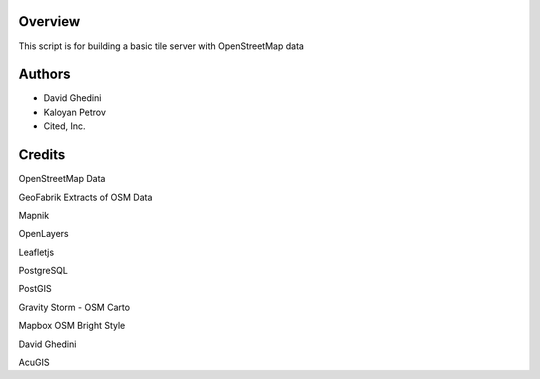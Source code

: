Overview
------------

This script is for building a basic tile server with OpenStreetMap data ::


Authors
-------

* David Ghedini
* Kaloyan Petrov
* Cited, Inc.



Credits
-------

OpenStreetMap Data

GeoFabrik Extracts of OSM Data

Mapnik

OpenLayers

Leafletjs

PostgreSQL

PostGIS

Gravity Storm - OSM Carto

Mapbox OSM Bright Style

David Ghedini

AcuGIS


    
